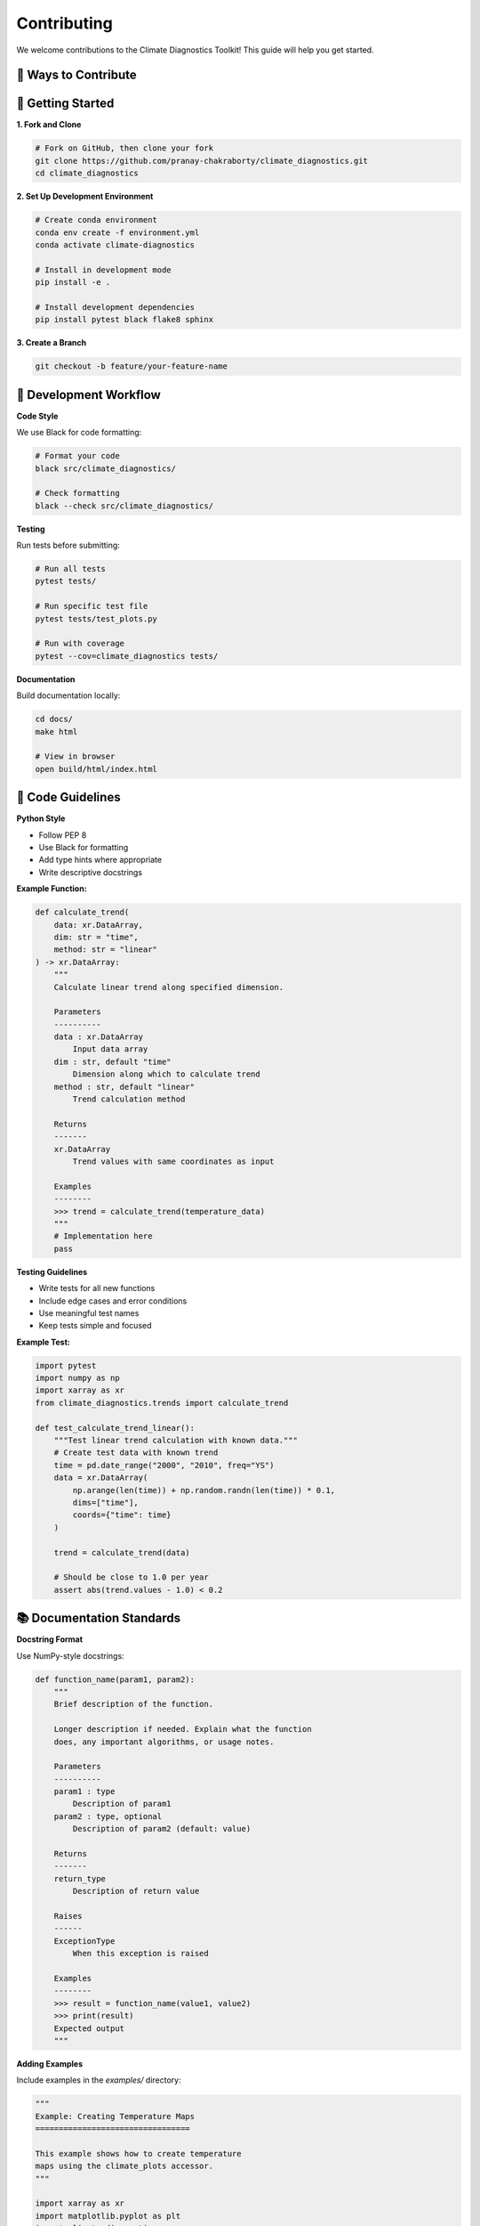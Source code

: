 ===============
Contributing
===============

We welcome contributions to the Climate Diagnostics Toolkit! This guide will help you get started.

🤝 **Ways to Contribute**
===========================

.. grid:: 2
   :gutter: 3

   .. grid-item-card:: 🐛 Report Bugs
      :text-align: center

      Found an issue? Let us know!
      
      +++
      
      Report bugs on our `GitHub Issues <https://github.com/pranay-chakraborty/climate_diagnostics/issues>`_ page.

   .. grid-item-card:: 💡 Suggest Features
      :text-align: center

      Have an idea for improvement?
      
      +++
      
      Start a discussion on our `GitHub Discussions <https://github.com/pranay-chakraborty/climate_diagnostics/discussions>`_ page.

   .. grid-item-card:: 📝 Improve Documentation
      :text-align: center

      Help make our docs better!
      
      +++
      
      Documentation improvements are always welcome.

   .. grid-item-card:: 🔧 Code Contributions
      :text-align: center

      Add new features or fix bugs
      
      +++
      
      Submit pull requests with new functionality.

🚀 **Getting Started**
=======================

**1. Fork and Clone**

.. code-block:: bash

   # Fork on GitHub, then clone your fork
   git clone https://github.com/pranay-chakraborty/climate_diagnostics.git
   cd climate_diagnostics

**2. Set Up Development Environment**

.. code-block:: bash

   # Create conda environment
   conda env create -f environment.yml
   conda activate climate-diagnostics
   
   # Install in development mode
   pip install -e .
   
   # Install development dependencies
   pip install pytest black flake8 sphinx

**3. Create a Branch**

.. code-block:: bash

   git checkout -b feature/your-feature-name

🧪 **Development Workflow**
============================

**Code Style**

We use Black for code formatting:

.. code-block:: bash

   # Format your code
   black src/climate_diagnostics/
   
   # Check formatting
   black --check src/climate_diagnostics/

**Testing**

Run tests before submitting:

.. code-block:: bash

   # Run all tests
   pytest tests/
   
   # Run specific test file
   pytest tests/test_plots.py
   
   # Run with coverage
   pytest --cov=climate_diagnostics tests/

**Documentation**

Build documentation locally:

.. code-block:: bash

   cd docs/
   make html
   
   # View in browser
   open build/html/index.html

📝 **Code Guidelines**
=======================

**Python Style**

- Follow PEP 8
- Use Black for formatting
- Add type hints where appropriate
- Write descriptive docstrings

**Example Function:**

.. code-block:: python

   def calculate_trend(
       data: xr.DataArray,
       dim: str = "time",
       method: str = "linear"
   ) -> xr.DataArray:
       """
       Calculate linear trend along specified dimension.
       
       Parameters
       ----------
       data : xr.DataArray
           Input data array
       dim : str, default "time"
           Dimension along which to calculate trend
       method : str, default "linear"
           Trend calculation method
           
       Returns
       -------
       xr.DataArray
           Trend values with same coordinates as input
           
       Examples
       --------
       >>> trend = calculate_trend(temperature_data)
       """
       # Implementation here
       pass

**Testing Guidelines**

- Write tests for all new functions
- Include edge cases and error conditions
- Use meaningful test names
- Keep tests simple and focused

**Example Test:**

.. code-block:: python

   import pytest
   import numpy as np
   import xarray as xr
   from climate_diagnostics.trends import calculate_trend

   def test_calculate_trend_linear():
       """Test linear trend calculation with known data."""
       # Create test data with known trend
       time = pd.date_range("2000", "2010", freq="YS")
       data = xr.DataArray(
           np.arange(len(time)) + np.random.randn(len(time)) * 0.1,
           dims=["time"],
           coords={"time": time}
       )
       
       trend = calculate_trend(data)
       
       # Should be close to 1.0 per year
       assert abs(trend.values - 1.0) < 0.2

📚 **Documentation Standards**
===============================

**Docstring Format**

Use NumPy-style docstrings:

.. code-block:: python

   def function_name(param1, param2):
       """
       Brief description of the function.
       
       Longer description if needed. Explain what the function
       does, any important algorithms, or usage notes.
       
       Parameters
       ----------
       param1 : type
           Description of param1
       param2 : type, optional
           Description of param2 (default: value)
           
       Returns
       -------
       return_type
           Description of return value
           
       Raises
       ------
       ExceptionType
           When this exception is raised
           
       Examples
       --------
       >>> result = function_name(value1, value2)
       >>> print(result)
       Expected output
       """

**Adding Examples**

Include examples in the `examples/` directory:

.. code-block:: python

   """
   Example: Creating Temperature Maps
   =================================
   
   This example shows how to create temperature
   maps using the climate_plots accessor.
   """
   
   import xarray as xr
   import matplotlib.pyplot as plt
   import climate_diagnostics
   
   # Load data
   ds = xr.open_dataset("temperature.nc")
   
   # Create plot
   fig = ds.climate_plots.plot_mean(
       variable="temperature",
       title="Global Mean Temperature"
   )
   plt.show()

🔄 **Pull Request Process**
============================

**1. Prepare Your PR**

.. code-block:: bash

   # Make sure tests pass
   pytest tests/
   
   # Format code
   black src/climate_diagnostics/
   
   # Update documentation if needed
   cd docs && make html

**2. Submit PR**

- Use a descriptive title
- Reference any related issues
- Describe what your changes do
- Include tests for new functionality

**3. PR Template**

.. code-block:: markdown

   ## Description
   Brief description of changes
   
   ## Related Issues
   Fixes #123
   
   ## Changes Made
   - Added new feature X
   - Fixed bug in Y
   - Updated documentation for Z
   
   ## Testing
   - [ ] All tests pass
   - [ ] New tests added for new functionality
   - [ ] Documentation updated
   
   ## Checklist
   - [ ] Code follows style guidelines
   - [ ] Self-review completed
   - [ ] Documentation updated

🐛 **Bug Reports**
===================

**Good Bug Report Template:**

.. code-block:: markdown

   ## Bug Description
   Clear description of what the bug is
   
   ## To Reproduce
   1. Load data with `ds = xr.open_dataset(...)`
   2. Call `ds.climate_plots.plot_mean(...)`
   3. See error
   
   ## Expected Behavior
   What you expected to happen
   
   ## Environment
   - OS: [e.g. macOS 12.0]
   - Python version: [e.g. 3.11.0]
   - climate_diagnostics version: [e.g. 1.1.0]
   - xarray version: [e.g. 2023.1.0]
   
   ## Additional Context
   Any other relevant information

💬 **Community Guidelines**
============================

- Be respectful and inclusive
- Help others learn and grow
- Ask questions if you're unsure
- Share your knowledge and experience
- Follow our Code of Conduct

📧 **Getting Help**
====================

- **Questions**: Use GitHub Discussions
- **Bugs**: https://github.com/pranay-chakraborty/climate_diagnostics/issues
- **Features**: Start a discussion first
- **Chat**: Join our community channels

Thank you for contributing to the Climate Diagnostics Toolkit! 🙏
